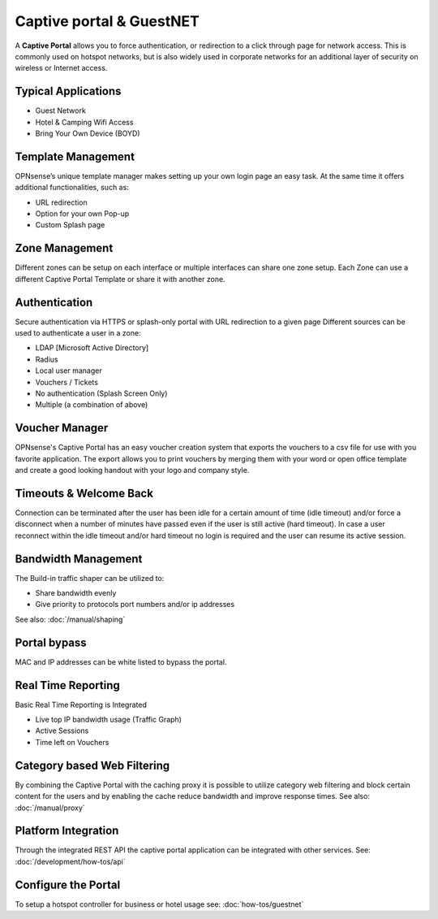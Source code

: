 =========================
Captive portal & GuestNET
=========================
A **Captive Portal** allows you to force authentication, or redirection to a click
through page for network access. This is commonly used on hotspot networks,
but is also widely used in corporate networks for an additional layer of security
on wireless or Internet access.

.. image:: images/hotspot_login.png

--------------------
Typical Applications
--------------------
* Guest Network
* Hotel & Camping Wifi Access
* Bring Your Own Device (BOYD)

-------------------
Template Management
-------------------
OPNsense’s unique template manager makes setting up your own login page an easy
task. At the same time it offers additional functionalities, such as:

* URL redirection
* Option for your own Pop-up
* Custom Splash page

.. image:: images/captiveportal_template_folder.png

---------------
Zone Management
---------------
Different zones can be setup on each interface or multiple interfaces can share
one zone setup. Each Zone can use a different Captive Portal Template or share it
with another zone.

--------------
Authentication
--------------
Secure authentication via HTTPS or splash-only portal with URL redirection to a
given page Different sources can be used to authenticate a user in a zone:

* LDAP [Microsoft Active Directory]
* Radius
* Local user manager
* Vouchers / Tickets
* No authentication (Splash Screen Only)
* Multiple (a combination of above)

---------------
Voucher Manager
---------------
OPNsense's Captive Portal has an easy voucher creation system that exports the
vouchers to a csv file for use with you favorite application. The export allows
you to print vouchers by merging them with your word or open office template and
create a good looking handout with your logo and company style.

-----------------------
Timeouts & Welcome Back
-----------------------
Connection can be terminated after the user has been idle for a certain amount
of time (idle timeout) and/or force a disconnect when a number of minutes
have passed even if the user is still active (hard timeout). In case a user
reconnect within the idle timeout and/or hard timeout no login is required and
the user can resume its active session.

--------------------
Bandwidth Management
--------------------
The Build-in traffic shaper can be utilized to:

* Share bandwidth evenly
* Give priority to protocols port numbers and/or ip addresses

See also: :doc:`/manual/shaping`

-------------
Portal bypass
-------------
MAC and IP addresses can be white listed to bypass
the portal.

-------------------
Real Time Reporting
-------------------
Basic Real Time Reporting is Integrated

* Live top IP bandwidth usage (Traffic Graph)
* Active Sessions
* Time left on Vouchers

----------------------------
Category based Web Filtering
----------------------------
By combining the Captive Portal with the caching proxy it is possible to utilize
category web filtering and block certain content for the users and by enabling the
cache reduce bandwidth and improve response times. See also: :doc:`/manual/proxy`

--------------------
Platform Integration
--------------------
Through the integrated REST API the captive portal application can be integrated
with other services. See: :doc:`/development/how-tos/api`

--------------------
Configure the Portal
--------------------
To setup a hotspot controller for business or hotel usage see:
:doc:`how-tos/guestnet`

